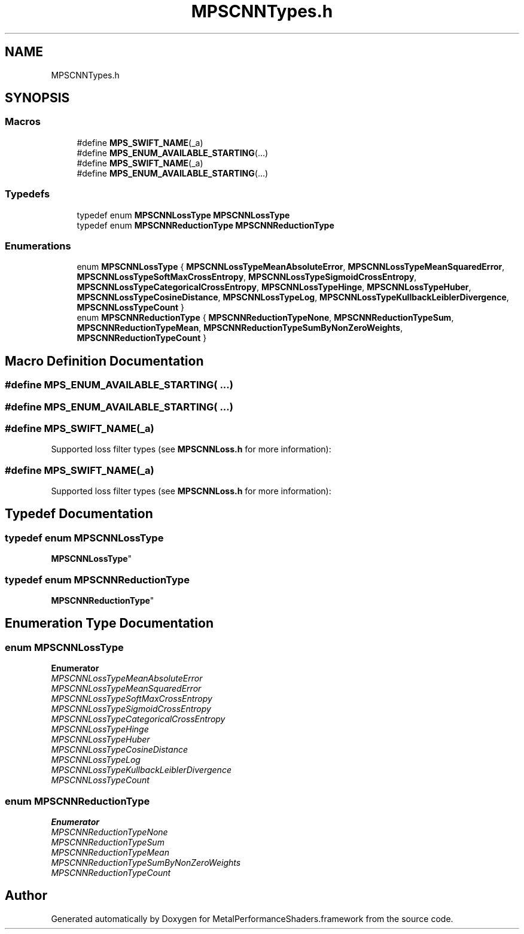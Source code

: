 .TH "MPSCNNTypes.h" 3 "Thu Feb 8 2018" "Version MetalPerformanceShaders-100" "MetalPerformanceShaders.framework" \" -*- nroff -*-
.ad l
.nh
.SH NAME
MPSCNNTypes.h
.SH SYNOPSIS
.br
.PP
.SS "Macros"

.in +1c
.ti -1c
.RI "#define \fBMPS_SWIFT_NAME\fP(_a)"
.br
.ti -1c
.RI "#define \fBMPS_ENUM_AVAILABLE_STARTING\fP(\&.\&.\&.)"
.br
.ti -1c
.RI "#define \fBMPS_SWIFT_NAME\fP(_a)"
.br
.ti -1c
.RI "#define \fBMPS_ENUM_AVAILABLE_STARTING\fP(\&.\&.\&.)"
.br
.in -1c
.SS "Typedefs"

.in +1c
.ti -1c
.RI "typedef enum \fBMPSCNNLossType\fP \fBMPSCNNLossType\fP"
.br
.ti -1c
.RI "typedef enum \fBMPSCNNReductionType\fP \fBMPSCNNReductionType\fP"
.br
.in -1c
.SS "Enumerations"

.in +1c
.ti -1c
.RI "enum \fBMPSCNNLossType\fP { \fBMPSCNNLossTypeMeanAbsoluteError\fP, \fBMPSCNNLossTypeMeanSquaredError\fP, \fBMPSCNNLossTypeSoftMaxCrossEntropy\fP, \fBMPSCNNLossTypeSigmoidCrossEntropy\fP, \fBMPSCNNLossTypeCategoricalCrossEntropy\fP, \fBMPSCNNLossTypeHinge\fP, \fBMPSCNNLossTypeHuber\fP, \fBMPSCNNLossTypeCosineDistance\fP, \fBMPSCNNLossTypeLog\fP, \fBMPSCNNLossTypeKullbackLeiblerDivergence\fP, \fBMPSCNNLossTypeCount\fP }"
.br
.ti -1c
.RI "enum \fBMPSCNNReductionType\fP { \fBMPSCNNReductionTypeNone\fP, \fBMPSCNNReductionTypeSum\fP, \fBMPSCNNReductionTypeMean\fP, \fBMPSCNNReductionTypeSumByNonZeroWeights\fP, \fBMPSCNNReductionTypeCount\fP }"
.br
.in -1c
.SH "Macro Definition Documentation"
.PP 
.SS "#define MPS_ENUM_AVAILABLE_STARTING( \&.\&.\&.)"

.SS "#define MPS_ENUM_AVAILABLE_STARTING( \&.\&.\&.)"

.SS "#define MPS_SWIFT_NAME(_a)"
Supported loss filter types (see \fBMPSCNNLoss\&.h\fP for more information): 
.SS "#define MPS_SWIFT_NAME(_a)"
Supported loss filter types (see \fBMPSCNNLoss\&.h\fP for more information): 
.SH "Typedef Documentation"
.PP 
.SS "typedef enum \fBMPSCNNLossType\fP

 \fBMPSCNNLossType\fP"

.SS "typedef enum \fBMPSCNNReductionType\fP

 \fBMPSCNNReductionType\fP"

.SH "Enumeration Type Documentation"
.PP 
.SS "enum \fBMPSCNNLossType\fP"

.PP
\fBEnumerator\fP
.in +1c
.TP
\fB\fIMPSCNNLossTypeMeanAbsoluteError \fP\fP
.TP
\fB\fIMPSCNNLossTypeMeanSquaredError \fP\fP
.TP
\fB\fIMPSCNNLossTypeSoftMaxCrossEntropy \fP\fP
.TP
\fB\fIMPSCNNLossTypeSigmoidCrossEntropy \fP\fP
.TP
\fB\fIMPSCNNLossTypeCategoricalCrossEntropy \fP\fP
.TP
\fB\fIMPSCNNLossTypeHinge \fP\fP
.TP
\fB\fIMPSCNNLossTypeHuber \fP\fP
.TP
\fB\fIMPSCNNLossTypeCosineDistance \fP\fP
.TP
\fB\fIMPSCNNLossTypeLog \fP\fP
.TP
\fB\fIMPSCNNLossTypeKullbackLeiblerDivergence \fP\fP
.TP
\fB\fIMPSCNNLossTypeCount \fP\fP
.SS "enum \fBMPSCNNReductionType\fP"

.PP
\fBEnumerator\fP
.in +1c
.TP
\fB\fIMPSCNNReductionTypeNone \fP\fP
.TP
\fB\fIMPSCNNReductionTypeSum \fP\fP
.TP
\fB\fIMPSCNNReductionTypeMean \fP\fP
.TP
\fB\fIMPSCNNReductionTypeSumByNonZeroWeights \fP\fP
.TP
\fB\fIMPSCNNReductionTypeCount \fP\fP
.SH "Author"
.PP 
Generated automatically by Doxygen for MetalPerformanceShaders\&.framework from the source code\&.

